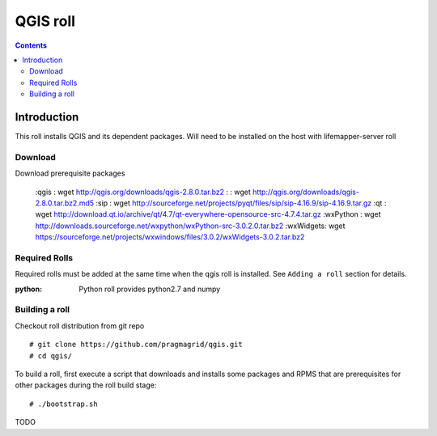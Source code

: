 
.. hightlight:: rest

QGIS roll
==========

.. contents::


Introduction
-------------
This roll installs QGIS and its dependent packages. 
Will need to be installed on the host with lifemapper-server roll

Download
~~~~~~~~~~
Download prerequisite packages 

    :qgis     : wget http://qgis.org/downloads/qgis-2.8.0.tar.bz2
    :         : wget http://qgis.org/downloads/qgis-2.8.0.tar.bz2.md5
    :sip      : wget http://sourceforge.net/projects/pyqt/files/sip/sip-4.16.9/sip-4.16.9.tar.gz
    :qt       : wget http://download.qt.io/archive/qt/4.7/qt-everywhere-opensource-src-4.7.4.tar.gz
    :wxPython : wget http://downloads.sourceforge.net/wxpython/wxPython-src-3.0.2.0.tar.bz2
    :wxWidgets: wget https://sourceforge.net/projects/wxwindows/files/3.0.2/wxWidgets-3.0.2.tar.bz2


Required Rolls
~~~~~~~~~~~~~~~
Required rolls must be added at the same time when the  qgis roll is installed. 
See ``Adding a roll`` section for details.

:**python**:    Python roll provides python2.7 and numpy


Building a roll
~~~~~~~~~~~~~~~~~
Checkout roll distribution from git repo :: 

   # git clone https://github.com/pragmagrid/qgis.git 
   # cd qgis/

To build a roll, first execute a script that downloads and installs some packages 
and RPMS that are prerequisites for other packages during the roll build stage: ::

   # ./bootstrap.sh  

TODO
